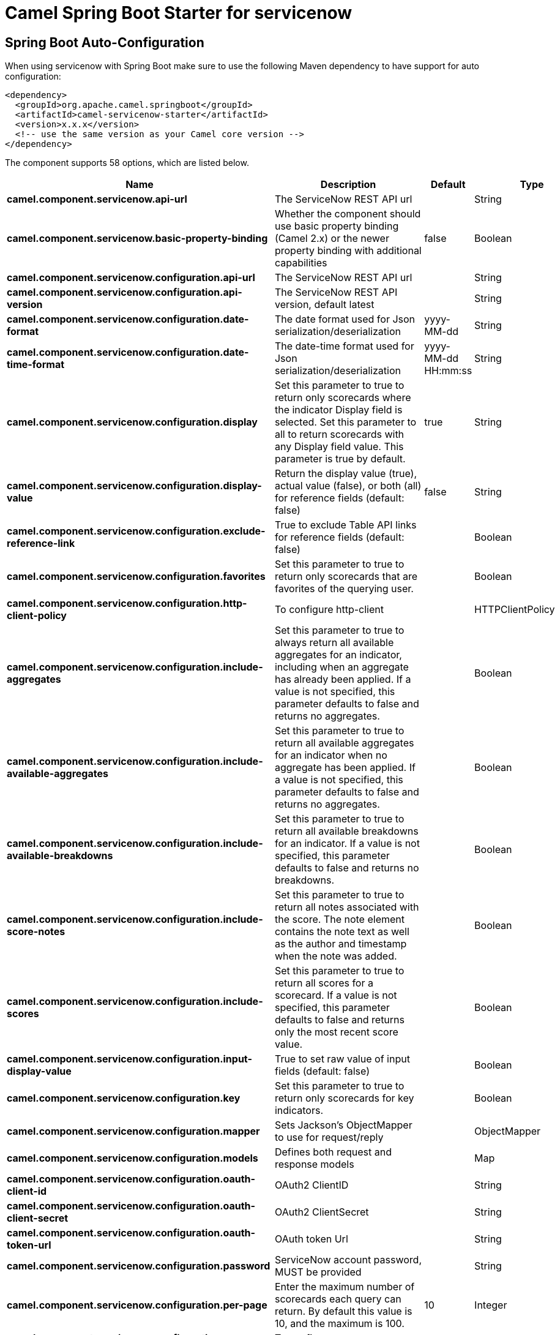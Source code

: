 :page-partial:
:doctitle: Camel Spring Boot Starter for servicenow

== Spring Boot Auto-Configuration

When using servicenow with Spring Boot make sure to use the following Maven dependency to have support for auto configuration:

[source,xml]
----
<dependency>
  <groupId>org.apache.camel.springboot</groupId>
  <artifactId>camel-servicenow-starter</artifactId>
  <version>x.x.x</version>
  <!-- use the same version as your Camel core version -->
</dependency>
----


The component supports 58 options, which are listed below.



[width="100%",cols="2,5,^1,2",options="header"]
|===
| Name | Description | Default | Type
| *camel.component.servicenow.api-url* | The ServiceNow REST API url |  | String
| *camel.component.servicenow.basic-property-binding* | Whether the component should use basic property binding (Camel 2.x) or the newer property binding with additional capabilities | false | Boolean
| *camel.component.servicenow.configuration.api-url* | The ServiceNow REST API url |  | String
| *camel.component.servicenow.configuration.api-version* | The ServiceNow REST API version, default latest |  | String
| *camel.component.servicenow.configuration.date-format* | The date format used for Json serialization/deserialization | yyyy-MM-dd | String
| *camel.component.servicenow.configuration.date-time-format* | The date-time format used for Json serialization/deserialization | yyyy-MM-dd HH:mm:ss | String
| *camel.component.servicenow.configuration.display* | Set this parameter to true to return only scorecards where the indicator Display field is selected. Set this parameter to all to return scorecards with any Display field value. This parameter is true by default. | true | String
| *camel.component.servicenow.configuration.display-value* | Return the display value (true), actual value (false), or both (all) for reference fields (default: false) | false | String
| *camel.component.servicenow.configuration.exclude-reference-link* | True to exclude Table API links for reference fields (default: false) |  | Boolean
| *camel.component.servicenow.configuration.favorites* | Set this parameter to true to return only scorecards that are favorites of the querying user. |  | Boolean
| *camel.component.servicenow.configuration.http-client-policy* | To configure http-client |  | HTTPClientPolicy
| *camel.component.servicenow.configuration.include-aggregates* | Set this parameter to true to always return all available aggregates for an indicator, including when an aggregate has already been applied. If a value is not specified, this parameter defaults to false and returns no aggregates. |  | Boolean
| *camel.component.servicenow.configuration.include-available-aggregates* | Set this parameter to true to return all available aggregates for an indicator when no aggregate has been applied. If a value is not specified, this parameter defaults to false and returns no aggregates. |  | Boolean
| *camel.component.servicenow.configuration.include-available-breakdowns* | Set this parameter to true to return all available breakdowns for an indicator. If a value is not specified, this parameter defaults to false and returns no breakdowns. |  | Boolean
| *camel.component.servicenow.configuration.include-score-notes* | Set this parameter to true to return all notes associated with the score. The note element contains the note text as well as the author and timestamp when the note was added. |  | Boolean
| *camel.component.servicenow.configuration.include-scores* | Set this parameter to true to return all scores for a scorecard. If a value is not specified, this parameter defaults to false and returns only the most recent score value. |  | Boolean
| *camel.component.servicenow.configuration.input-display-value* | True to set raw value of input fields (default: false) |  | Boolean
| *camel.component.servicenow.configuration.key* | Set this parameter to true to return only scorecards for key indicators. |  | Boolean
| *camel.component.servicenow.configuration.mapper* | Sets Jackson's ObjectMapper to use for request/reply |  | ObjectMapper
| *camel.component.servicenow.configuration.models* | Defines both request and response models |  | Map
| *camel.component.servicenow.configuration.oauth-client-id* | OAuth2 ClientID |  | String
| *camel.component.servicenow.configuration.oauth-client-secret* | OAuth2 ClientSecret |  | String
| *camel.component.servicenow.configuration.oauth-token-url* | OAuth token Url |  | String
| *camel.component.servicenow.configuration.password* | ServiceNow account password, MUST be provided |  | String
| *camel.component.servicenow.configuration.per-page* | Enter the maximum number of scorecards each query can return. By default this value is 10, and the maximum is 100. | 10 | Integer
| *camel.component.servicenow.configuration.proxy-authorization-policy* | To configure proxy authentication |  | ProxyAuthorizationPolicy
| *camel.component.servicenow.configuration.proxy-host* | The proxy host name |  | String
| *camel.component.servicenow.configuration.proxy-password* | Password for proxy authentication |  | String
| *camel.component.servicenow.configuration.proxy-port* | The proxy port number |  | Integer
| *camel.component.servicenow.configuration.proxy-user-name* | Username for proxy authentication |  | String
| *camel.component.servicenow.configuration.release* | The ServiceNow release to target, default to Helsinki See \https://docs.servicenow.com |  | ServiceNowRelease
| *camel.component.servicenow.configuration.request-models* | Defines the request model |  | Map
| *camel.component.servicenow.configuration.resource* | The default resource, can be overridden by header CamelServiceNowResource |  | String
| *camel.component.servicenow.configuration.response-models* | Defines the response model |  | Map
| *camel.component.servicenow.configuration.retrieve-target-record-on-import* | Set this parameter to true to retrieve the target record when using import set api. The import set result is then replaced by the target record | false | Boolean
| *camel.component.servicenow.configuration.sort-by* | Specify the value to use when sorting results. By default, queries sort records by value. |  | String
| *camel.component.servicenow.configuration.sort-dir* | Specify the sort direction, ascending or descending. By default, queries sort records in descending order. Use sysparm_sortdir=asc to sort in ascending order. |  | String
| *camel.component.servicenow.configuration.ssl-context-parameters* | To configure security using SSLContextParameters. See \http://camel.apache.org/camel-configuration-utilities.html |  | SSLContextParameters
| *camel.component.servicenow.configuration.suppress-auto-sys-field* | True to suppress auto generation of system fields (default: false) |  | Boolean
| *camel.component.servicenow.configuration.suppress-pagination-header* | Set this value to true to remove the Link header from the response. The Link header allows you to request additional pages of data when the number of records matching your query exceeds the query limit |  | Boolean
| *camel.component.servicenow.configuration.table* | The default table, can be overridden by header CamelServiceNowTable |  | String
| *camel.component.servicenow.configuration.target* | Set this parameter to true to return only scorecards that have a target. |  | Boolean
| *camel.component.servicenow.configuration.time-format* | The time format used for Json serialization/deserialization | HH:mm:ss | String
| *camel.component.servicenow.configuration.top-level-only* | Gets only those categories whose parent is a catalog. |  | Boolean
| *camel.component.servicenow.configuration.user-name* | ServiceNow user account name, MUST be provided |  | String
| *camel.component.servicenow.enabled* | Whether to enable auto configuration of the servicenow component. This is enabled by default. |  | Boolean
| *camel.component.servicenow.instance-name* | The ServiceNow instance name |  | String
| *camel.component.servicenow.lazy-start-producer* | Whether the producer should be started lazy (on the first message). By starting lazy you can use this to allow CamelContext and routes to startup in situations where a producer may otherwise fail during starting and cause the route to fail being started. By deferring this startup to be lazy then the startup failure can be handled during routing messages via Camel's routing error handlers. Beware that when the first message is processed then creating and starting the producer may take a little time and prolong the total processing time of the processing. | false | Boolean
| *camel.component.servicenow.oauth-client-id* | OAuth2 ClientID |  | String
| *camel.component.servicenow.oauth-client-secret* | OAuth2 ClientSecret |  | String
| *camel.component.servicenow.oauth-token-url* | OAuth token Url |  | String
| *camel.component.servicenow.password* | ServiceNow account password |  | String
| *camel.component.servicenow.proxy-host* | The proxy host name |  | String
| *camel.component.servicenow.proxy-password* | Password for proxy authentication |  | String
| *camel.component.servicenow.proxy-port* | The proxy port number |  | Integer
| *camel.component.servicenow.proxy-user-name* | Username for proxy authentication |  | String
| *camel.component.servicenow.use-global-ssl-context-parameters* | Enable usage of global SSL context parameters. | false | Boolean
| *camel.component.servicenow.user-name* | ServiceNow user account name |  | String
|===

